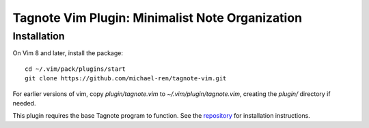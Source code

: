 Tagnote Vim Plugin: Minimalist Note Organization
================================================

Installation
------------
On Vim 8 and later, install the package::

    cd ~/.vim/pack/plugins/start
    git clone https://github.com/michael-ren/tagnote-vim.git

For earlier versions of vim, copy `plugin/tagnote.vim` to `~/.vim/plugin/tagnote.vim`, creating the `plugin/` directory if needed.

This plugin requires the base Tagnote program to function. See the repository_ for installation instructions.

.. _repository: https://github.com/michael-ren/tagnote
